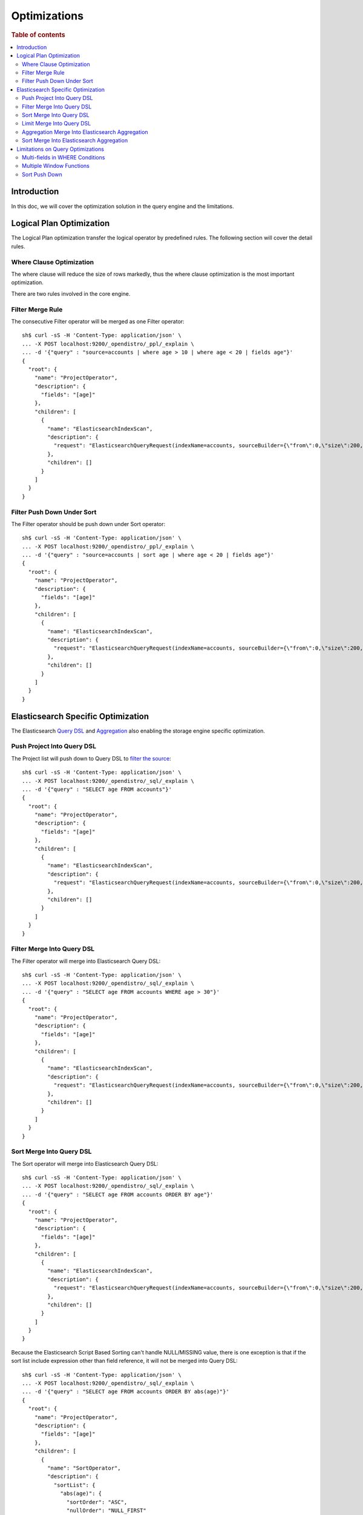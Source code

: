 
=============
Optimizations
=============

.. rubric:: Table of contents

.. contents::
   :local:
   :depth: 2


Introduction
============

In this doc, we will cover the optimization solution in the query engine and the limitations.

Logical Plan Optimization
=========================

The Logical Plan optimization transfer the logical operator by predefined rules. The following section will cover the detail rules.

Where Clause Optimization
-------------------------
The where clause will reduce the size of rows markedly, thus the where clause optimization is the most important optimization.

There are two rules involved in the core engine.

Filter Merge Rule
-----------------

The consecutive Filter operator will be merged as one Filter operator::

    sh$ curl -sS -H 'Content-Type: application/json' \
    ... -X POST localhost:9200/_opendistro/_ppl/_explain \
    ... -d '{"query" : "source=accounts | where age > 10 | where age < 20 | fields age"}'
    {
      "root": {
        "name": "ProjectOperator",
        "description": {
          "fields": "[age]"
        },
        "children": [
          {
            "name": "ElasticsearchIndexScan",
            "description": {
              "request": "ElasticsearchQueryRequest(indexName=accounts, sourceBuilder={\"from\":0,\"size\":200,\"timeout\":\"1m\",\"query\":{\"bool\":{\"filter\":[{\"range\":{\"age\":{\"from\":null,\"to\":20,\"include_lower\":true,\"include_upper\":false,\"boost\":1.0}}},{\"range\":{\"age\":{\"from\":10,\"to\":null,\"include_lower\":false,\"include_upper\":true,\"boost\":1.0}}}],\"adjust_pure_negative\":true,\"boost\":1.0}},\"_source\":{\"includes\":[\"age\"],\"excludes\":[]},\"sort\":[{\"_doc\":{\"order\":\"asc\"}}]}, searchDone=false)"
            },
            "children": []
          }
        ]
      }
    }


Filter Push Down Under Sort
---------------------------

The Filter operator should be push down under Sort operator::

    sh$ curl -sS -H 'Content-Type: application/json' \
    ... -X POST localhost:9200/_opendistro/_ppl/_explain \
    ... -d '{"query" : "source=accounts | sort age | where age < 20 | fields age"}'
    {
      "root": {
        "name": "ProjectOperator",
        "description": {
          "fields": "[age]"
        },
        "children": [
          {
            "name": "ElasticsearchIndexScan",
            "description": {
              "request": "ElasticsearchQueryRequest(indexName=accounts, sourceBuilder={\"from\":0,\"size\":200,\"timeout\":\"1m\",\"query\":{\"range\":{\"age\":{\"from\":null,\"to\":20,\"include_lower\":true,\"include_upper\":false,\"boost\":1.0}}},\"_source\":{\"includes\":[\"age\"],\"excludes\":[]},\"sort\":[{\"age\":{\"order\":\"asc\",\"missing\":\"_first\"}}]}, searchDone=false)"
            },
            "children": []
          }
        ]
      }
    }


Elasticsearch Specific Optimization
===================================

The Elasticsearch `Query DSL <https://www.elastic.co/guide/en/elasticsearch/reference/current/query-dsl.html>`_ and `Aggregation <https://www.elastic.co/guide/en/elasticsearch/reference/current/search-aggregations.html>`_ also enabling the storage engine specific optimization.

Push Project Into Query DSL
---------------------------
The Project list will push down to Query DSL to `filter the source <https://www.elastic.co/guide/en/elasticsearch/reference/7.x/search-fields.html#source-filtering>`_::

    sh$ curl -sS -H 'Content-Type: application/json' \
    ... -X POST localhost:9200/_opendistro/_sql/_explain \
    ... -d '{"query" : "SELECT age FROM accounts"}'
    {
      "root": {
        "name": "ProjectOperator",
        "description": {
          "fields": "[age]"
        },
        "children": [
          {
            "name": "ElasticsearchIndexScan",
            "description": {
              "request": "ElasticsearchQueryRequest(indexName=accounts, sourceBuilder={\"from\":0,\"size\":200,\"timeout\":\"1m\",\"_source\":{\"includes\":[\"age\"],\"excludes\":[]}}, searchDone=false)"
            },
            "children": []
          }
        ]
      }
    }

Filter Merge Into Query DSL
---------------------------

The Filter operator will merge into Elasticsearch Query DSL::

    sh$ curl -sS -H 'Content-Type: application/json' \
    ... -X POST localhost:9200/_opendistro/_sql/_explain \
    ... -d '{"query" : "SELECT age FROM accounts WHERE age > 30"}'
    {
      "root": {
        "name": "ProjectOperator",
        "description": {
          "fields": "[age]"
        },
        "children": [
          {
            "name": "ElasticsearchIndexScan",
            "description": {
              "request": "ElasticsearchQueryRequest(indexName=accounts, sourceBuilder={\"from\":0,\"size\":200,\"timeout\":\"1m\",\"query\":{\"range\":{\"age\":{\"from\":30,\"to\":null,\"include_lower\":false,\"include_upper\":true,\"boost\":1.0}}},\"_source\":{\"includes\":[\"age\"],\"excludes\":[]},\"sort\":[{\"_doc\":{\"order\":\"asc\"}}]}, searchDone=false)"
            },
            "children": []
          }
        ]
      }
    }

Sort Merge Into Query DSL
-------------------------

The Sort operator will merge into Elasticsearch Query DSL::

    sh$ curl -sS -H 'Content-Type: application/json' \
    ... -X POST localhost:9200/_opendistro/_sql/_explain \
    ... -d '{"query" : "SELECT age FROM accounts ORDER BY age"}'
    {
      "root": {
        "name": "ProjectOperator",
        "description": {
          "fields": "[age]"
        },
        "children": [
          {
            "name": "ElasticsearchIndexScan",
            "description": {
              "request": "ElasticsearchQueryRequest(indexName=accounts, sourceBuilder={\"from\":0,\"size\":200,\"timeout\":\"1m\",\"_source\":{\"includes\":[\"age\"],\"excludes\":[]},\"sort\":[{\"age\":{\"order\":\"asc\",\"missing\":\"_first\"}}]}, searchDone=false)"
            },
            "children": []
          }
        ]
      }
    }

Because the Elasticsearch Script Based Sorting can't handle NULL/MISSING value, there is one exception is that if the sort list include expression other than field reference, it will not be merged into Query DSL::

    sh$ curl -sS -H 'Content-Type: application/json' \
    ... -X POST localhost:9200/_opendistro/_sql/_explain \
    ... -d '{"query" : "SELECT age FROM accounts ORDER BY abs(age)"}'
    {
      "root": {
        "name": "ProjectOperator",
        "description": {
          "fields": "[age]"
        },
        "children": [
          {
            "name": "SortOperator",
            "description": {
              "sortList": {
                "abs(age)": {
                  "sortOrder": "ASC",
                  "nullOrder": "NULL_FIRST"
                }
              }
            },
            "children": [
              {
                "name": "ElasticsearchIndexScan",
                "description": {
                  "request": "ElasticsearchQueryRequest(indexName=accounts, sourceBuilder={\"from\":0,\"size\":200,\"timeout\":\"1m\"}, searchDone=false)"
                },
                "children": []
              }
            ]
          }
        ]
      }
    }

Limit Merge Into Query DSL
--------------------------

The Limit operator will merge in Elasticsearch Query DSL::

        sh$ curl -sS -H 'Content-Type: application/json' \
        ... -X POST localhost:9200/_opendistro/_sql/_explain \
        ... -d '{"query" : "SELECT age FROM accounts LIMIT 10 OFFSET 5"}'
        {
          "root": {
            "name": "ProjectOperator",
            "description": {
              "fields": "[age]"
            },
            "children": [
              {
                "name": "ElasticsearchIndexScan",
                "description": {
                  "request": "ElasticsearchQueryRequest(indexName=accounts, sourceBuilder={\"from\":5,\"size\":10,\"timeout\":\"1m\",\"_source\":{\"includes\":[\"age\"],\"excludes\":[]}}, searchDone=false)"
                },
                "children": []
              }
            ]
          }
        }

If sort that includes expression, which cannot be merged into query DSL, also exists in the query, the Limit operator will not be merged into query DSL as well::

        sh$ curl -sS -H 'Content-Type: application/json' \
        ... -X POST localhost:9200/_opendistro/_sql/_explain \
        ... -d '{"query" : "SELECT age FROM accounts ORDER BY abs(age) LIMIT 10"}'
        {
          "root": {
            "name": "ProjectOperator",
            "description": {
              "fields": "[age]"
            },
            "children": [
              {
                "name": "LimitOperator",
                "description": {
                  "limit": 10,
                  "offset": 0
                },
                "children": [
                  {
                    "name": "SortOperator",
                    "description": {
                      "sortList": {
                        "abs(age)": {
                          "sortOrder": "ASC",
                          "nullOrder": "NULL_FIRST"
                        }
                      }
                    },
                    "children": [
                      {
                        "name": "ElasticsearchIndexScan",
                        "description": {
                          "request": "ElasticsearchQueryRequest(indexName=accounts, sourceBuilder={\"from\":0,\"size\":200,\"timeout\":\"1m\"}, searchDone=false)"
                        },
                        "children": []
                      }
                    ]
                  }
                ]
              }
            ]
          }
        }

Aggregation Merge Into Elasticsearch Aggregation
------------------------------------------------

The Aggregation operator will merge into Elasticsearch Aggregation::

    sh$ curl -sS -H 'Content-Type: application/json' \
    ... -X POST localhost:9200/_opendistro/_sql/_explain \
    ... -d '{"query" : "SELECT gender, avg(age) FROM accounts GROUP BY gender"}'
    {
      "root": {
        "name": "ProjectOperator",
        "description": {
          "fields": "[gender, avg(age)]"
        },
        "children": [
          {
            "name": "ElasticsearchIndexScan",
            "description": {
              "request": "ElasticsearchQueryRequest(indexName=accounts, sourceBuilder={\"from\":0,\"size\":0,\"timeout\":\"1m\",\"aggregations\":{\"composite_buckets\":{\"composite\":{\"size\":1000,\"sources\":[{\"gender\":{\"terms\":{\"field\":\"gender.keyword\",\"missing_bucket\":true,\"order\":\"asc\"}}}]},\"aggregations\":{\"avg(age)\":{\"avg\":{\"field\":\"age\"}}}}}}, searchDone=false)"
            },
            "children": []
          }
        ]
      }
    }

Sort Merge Into Elasticsearch Aggregation
-----------------------------------------

The Sort operator will merge into Elasticsearch Aggregation.::

    sh$ curl -sS -H 'Content-Type: application/json' \
    ... -X POST localhost:9200/_opendistro/_sql/_explain \
    ... -d '{"query" : "SELECT gender, avg(age) FROM accounts GROUP BY gender ORDER BY gender DESC NULLS LAST"}'
    {
      "root": {
        "name": "ProjectOperator",
        "description": {
          "fields": "[gender, avg(age)]"
        },
        "children": [
          {
            "name": "ElasticsearchIndexScan",
            "description": {
              "request": "ElasticsearchQueryRequest(indexName=accounts, sourceBuilder={\"from\":0,\"size\":0,\"timeout\":\"1m\",\"aggregations\":{\"composite_buckets\":{\"composite\":{\"size\":1000,\"sources\":[{\"gender\":{\"terms\":{\"field\":\"gender.keyword\",\"missing_bucket\":true,\"order\":\"desc\"}}}]},\"aggregations\":{\"avg(age)\":{\"avg\":{\"field\":\"age\"}}}}}}, searchDone=false)"
            },
            "children": []
          }
        ]
      }
    }

Because the Elasticsearch Composite Aggregation order doesn't support separate NULL_FIRST/NULL_LAST option. only the default sort option (ASC NULL_FIRST/DESC NULL_LAST) will be supported for push down to Elasticsearch Aggregation, otherwise it will fall back to the default memory based operator::

    sh$ curl -sS -H 'Content-Type: application/json' \
    ... -X POST localhost:9200/_opendistro/_sql/_explain \
    ... -d '{"query" : "SELECT gender, avg(age) FROM accounts GROUP BY gender ORDER BY gender ASC NULLS LAST"}'
    {
      "root": {
        "name": "ProjectOperator",
        "description": {
          "fields": "[gender, avg(age)]"
        },
        "children": [
          {
            "name": "SortOperator",
            "description": {
              "sortList": {
                "gender": {
                  "sortOrder": "ASC",
                  "nullOrder": "NULL_LAST"
                }
              }
            },
            "children": [
              {
                "name": "ElasticsearchIndexScan",
                "description": {
                  "request": "ElasticsearchQueryRequest(indexName=accounts, sourceBuilder={\"from\":0,\"size\":0,\"timeout\":\"1m\",\"aggregations\":{\"composite_buckets\":{\"composite\":{\"size\":1000,\"sources\":[{\"gender\":{\"terms\":{\"field\":\"gender.keyword\",\"missing_bucket\":true,\"order\":\"asc\"}}}]},\"aggregations\":{\"avg(age)\":{\"avg\":{\"field\":\"age\"}}}}}}, searchDone=false)"
                },
                "children": []
              }
            ]
          }
        ]
      }
    }

Because the Elasticsearch Composite Aggregation doesn't support order by metrics field, then if the sort list include fields which refer to metrics aggregation, then the sort operator can't be push down to Elasticsearch Aggregation::

    sh$ curl -sS -H 'Content-Type: application/json' \
    ... -X POST localhost:9200/_opendistro/_sql/_explain \
    ... -d '{"query" : "SELECT gender, avg(age) FROM accounts GROUP BY gender ORDER BY avg(age)"}'
    {
      "root": {
        "name": "ProjectOperator",
        "description": {
          "fields": "[gender, avg(age)]"
        },
        "children": [
          {
            "name": "SortOperator",
            "description": {
              "sortList": {
                "avg(age)": {
                  "sortOrder": "ASC",
                  "nullOrder": "NULL_FIRST"
                }
              }
            },
            "children": [
              {
                "name": "ElasticsearchIndexScan",
                "description": {
                  "request": "ElasticsearchQueryRequest(indexName=accounts, sourceBuilder={\"from\":0,\"size\":0,\"timeout\":\"1m\",\"aggregations\":{\"composite_buckets\":{\"composite\":{\"size\":1000,\"sources\":[{\"gender\":{\"terms\":{\"field\":\"gender.keyword\",\"missing_bucket\":true,\"order\":\"asc\"}}}]},\"aggregations\":{\"avg(age)\":{\"avg\":{\"field\":\"age\"}}}}}}, searchDone=false)"
                },
                "children": []
              }
            ]
          }
        ]
      }
    }

Limitations on Query Optimizations
==================================

Multi-fields in WHERE Conditions
--------------------------------

The filter expressions in ``WHERE`` clause may be pushed down to Elasticsearch DSL queries to avoid large amounts of data retrieved. In this case, for Elasticsearch multi-field (a text field with another keyword field inside), assumption is made that the keyword field name is always "keyword" which is true by default.

Multiple Window Functions
-------------------------

At the moment there is no optimization to merge similar sort operators to avoid unnecessary sort. In this case, only one sort operator associated with window function will be pushed down to Elasticsearch DSL queries. Others will sort the intermediate results in memory and return to its window operator in the upstream. This cost can be avoided by optimization aforementioned though in-memory sorting operation can still happen. Therefore a custom circuit breaker is in use to monitor sort operator and protect memory usage.

Sort Push Down
--------------
Without sort push down optimization, the sort operator will sort the result from child operator. By default, only 200 docs will extracted from the source index, `you can change this value by using size_limit setting <https://github.com/penghuo/sql/blob/sort-aggregation-push-down/docs/experiment/ppl/admin/settings.rst#opendistro-query-size-limit>`_.